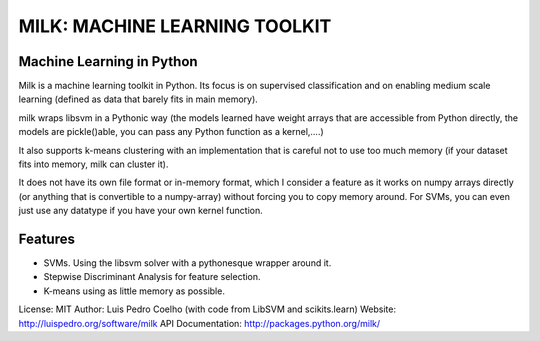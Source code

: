 ==============================
MILK: MACHINE LEARNING TOOLKIT
==============================
Machine Learning in Python
--------------------------

Milk is a machine learning toolkit in Python. Its focus is on supervised
classification and on enabling medium scale learning (defined as data that
barely fits in main memory).

milk wraps libsvm in a Pythonic way (the models learned have weight arrays that
are accessible from Python directly, the models are pickle()able, you can pass
any Python function as a kernel,....)

It also supports k-means clustering with an implementation that is careful not
to use too much memory (if your dataset fits into memory, milk can cluster it).

It does not have its own file format or in-memory format, which I consider a
feature as it works on numpy arrays directly (or anything that is convertible to
a numpy-array) without forcing you to copy memory around. For SVMs, you can even
just use any datatype if you have your own kernel function.

Features
--------
- SVMs. Using the libsvm solver with a pythonesque wrapper around it.
- Stepwise Discriminant Analysis for feature selection.
- K-means using as little memory as possible.

License: MIT
Author: Luis Pedro Coelho (with code from LibSVM and scikits.learn)
Website: http://luispedro.org/software/milk
API Documentation: `http://packages.python.org/milk/ <http://packages.python.org/milk/>`_
